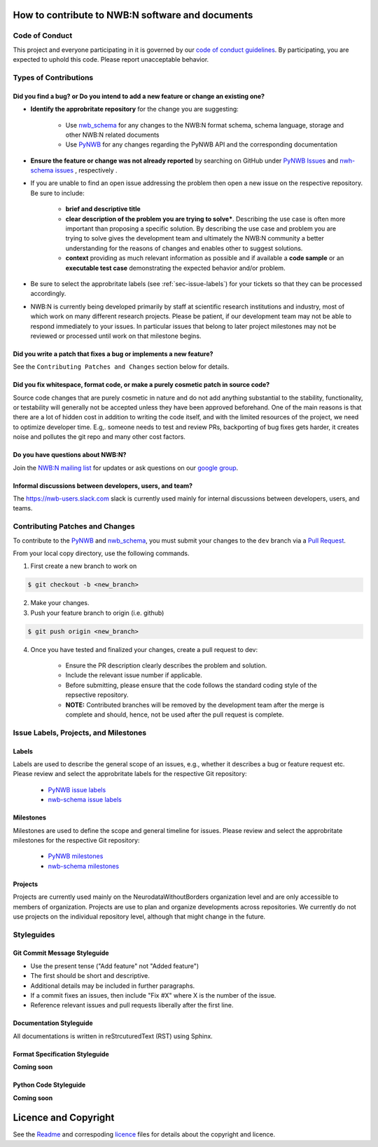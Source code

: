 How to contribute to NWB:N software and documents
=================================================

.. _sec-code-of-conduct:

Code of Conduct
---------------

This project and everyone participating in it is governed by our `code of conduct guidelines <docs/CODE_OF_CONDUCT.rst>`_. By participating, you are expected to uphold this code. Please report unacceptable behavior.

.. _sec-contribution-types:

Types of Contributions
----------------------

Did you find a bug? or Do you intend to add a new feature or change an existing one?
^^^^^^^^^^^^^^^^^^^^^^^^^^^^^^^^^^^^^^^^^^^^^^^^^^^^^^^^^^^^^^^^^^^^^^^^^^^^^^^^^^^^

* **Identify the approbritate repository** for the change you are suggesting:

    * Use `nwb_schema <https://github.com/NeurodataWithoutBorders/nwb-schema/>`_ for any changes to the NWB:N format schema, schema language, storage and other NWB:N related documents
    * Use `PyNWB <https://github.com/NeurodataWithoutBorders/pynwb>`_  for any changes regarding the PyNWB API and the corresponding documentation

* **Ensure the feature or change was not already reported** by searching on GitHub under `PyNWB Issues <https://github.com/NeurodataWithoutBorders/pynwb/issues>`_ and  `nwh-schema issues <https://github.com/NeurodataWithoutBorders/nwb-schema/issues>`_ , respectively .

* If you are unable to find an open issue addressing the problem then open a new issue on the respective repository. Be sure to include:

    * **brief and descriptive title**
    * **clear description of the problem you are trying to solve***. Describing the use case is often more important than proposing a specific solution. By describing the use case and problem you are trying to solve gives the development team and ultimately the NWB:N community a better understanding for the reasons of changes and enables other to suggest solutions.
    * **context** providing as much relevant information as possible and if available a **code sample** or an **executable test case** demonstrating the expected behavior and/or problem.

* Be sure to select the approbritate labels (see :ref:`sec-issue-labels`) for your tickets so that they can be processed accordingly.

* NWB:N is currently being developed primarily by staff at scientific research institutions and industry, most of which work on many different research projects. Please be patient, if our development team may not be able to respond immediately to your issues. In particular issues that belong to later project milestones may not be reviewed or processed until work on that milestone begins.

Did you write a patch that fixes a bug or implements a new feature?
^^^^^^^^^^^^^^^^^^^^^^^^^^^^^^^^^^^^^^^^^^^^^^^^^^^^^^^^^^^^^^^^^^^
See the ``Contributing Patches and Changes`` section below for details.


Did you fix whitespace, format code, or make a purely cosmetic patch in source code?
^^^^^^^^^^^^^^^^^^^^^^^^^^^^^^^^^^^^^^^^^^^^^^^^^^^^^^^^^^^^^^^^^^^^^^^^^^^^^^^^^^^^

Source code changes that are purely cosmetic in nature and do not add anything substantial to the stability, functionality, or testability will generally not be accepted unless they have been approved beforehand. One of the main reasons is that there are a lot of hidden cost in addition to writing the code itself, and with the limited resources of the project, we need to optimize developer time. E.g,. someone needs to test and review PRs, backporting of bug fixes gets harder, it creates noise and pollutes the git repo and many other cost factors.

Do you have questions about NWB:N?
^^^^^^^^^^^^^^^^^^^^^^^^^^^^^^^^^^

Join the `NWB:N mailing list <http://visitor.r20.constantcontact.com/manage/optin?v=001nQUq2GTjwCjZxK_V2-6RLElLJO1HMVtoNLJ-wGyDCukZQZxu2AFJmNh6NS0_lGMsWc2w9hZpeNn74HuWdv5RtLX9qX0o0Hy1P0hOgMrkm2NoGAX3VoY25wx8HAtIZwredcCuM0nCUGodpvoaue3SzQ%3D%3D>`_ for updates or ask questions on our `google group <https://groups.google.com/forum/#!forum/neurodatawithoutborders>`_.


Informal discussions between developers, users, and team?
^^^^^^^^^^^^^^^^^^^^^^^^^^^^^^^^^^^^^^^^^^^^^^^^^^^^^^^^^

The https://nwb-users.slack.com slack is currently used  mainly for internal discussions between developers, users, and teams.


.. _sec-contributing:

Contributing Patches and Changes
--------------------------------

To contribute to the `PyNWB <https://github.com/NeurodataWithoutBorders/pynwb>`_ and `nwb_schema <https://github.com/NeurodataWithoutBorders/nwb-schema/>`_, you must submit your changes to the ``dev`` branch via a `Pull Request <https://help.github.com/articles/creating-a-pull-request>`_.

From your local copy directory, use the following commands.

1) First create a new branch to work on

.. code-block:: bash

    $ git checkout -b <new_branch>

2) Make your changes.

3) Push your feature branch to origin (i.e. github)

.. code-block:: bash

    $ git push origin <new_branch>

4) Once you have tested and finalized your changes, create a pull request to dev:

    * Ensure the PR description clearly describes the problem and solution.
    * Include the relevant issue number if applicable.
    * Before submitting, please ensure that the code follows the standard coding style of the repsective repository.
    * **NOTE:** Contributed branches will be removed by the development team after the merge is complete and should, hence, not be used after the pull request is complete.


.. _sec-issue-labels:

Issue Labels, Projects, and Milestones
--------------------------------------

Labels
^^^^^^

Labels are used to describe the general scope of an issues, e.g., whether it describes a bug or feature request etc. Please review and select the approbritate labels for the respective Git repository:

    * `PyNWB issue labels  <https://github.com/NeurodataWithoutBorders/pynwb/labels>`_
    * `nwb-schema issue labels  <https://github.com/NeurodataWithoutBorders/nwb-schema/labels>`_

Milestones
^^^^^^^^^^

Milestones are used to define the scope and general timeline for issues. Please review and select the approbritate milestones for the respective Git repository:

    * `PyNWB milestones <https://github.com/NeurodataWithoutBorders/pynwb/milestones>`_
    * `nwb-schema milestones <https://github.com/NeurodataWithoutBorders/nwb-schema/milestones>`_

Projects
^^^^^^^^

Projects are currently used mainly on the NeurodataWithoutBorders organization level and are only accessible to members of organization. Projects are use to plan and organize developments across repositories. We currently do not use projects on the individual repository level, although that might change in the future.

.. _sec-styleguides:

Styleguides
-----------

Git Commit Message Styleguide
^^^^^^^^^^^^^^^^^^^^^^^^^^^^^

* Use the present tense ("Add feature" not "Added feature")
* The first should be short and descriptive.
* Additional details may be included in further paragraphs.
* If a commit fixes an issues, then include "Fix #X" where X is the number of the issue.
* Reference relevant issues and pull requests liberally after the first line.

Documentation Styleguide
^^^^^^^^^^^^^^^^^^^^^^^^

All documentations is written in reStrcuturedText (RST) using Sphinx.

Format Specification Styleguide
^^^^^^^^^^^^^^^^^^^^^^^^^^^^^^^

**Coming soon**

Python Code Styleguide
^^^^^^^^^^^^^^^^^^^^^^

**Coming soon**



Licence and Copyright
=======================

See the `Readme <../Readme.rst>`_ and correspoding `licence <../licence.txt>`_ files for details about the copyright and licence.



